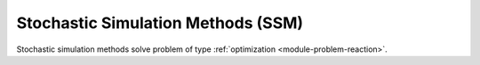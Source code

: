 ***********************************
Stochastic Simulation Methods (SSM)
***********************************

Stochastic simulation methods solve problem of type :ref:`optimization <module-problem-reaction>`.
